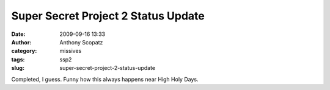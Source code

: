 Super Secret Project 2 Status Update
####################################
:date: 2009-09-16 13:33
:author: Anthony Scopatz
:category: missives
:tags: ssp2
:slug: super-secret-project-2-status-update

Completed, I guess. Funny how this always happens near High Holy Days.
